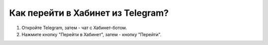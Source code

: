Как перейти в Хабинет из Telegram?
----------------------------------

.. image:: ../_images/05-telegram/5.png

1. Откройте Telegram, затем - чат с Хабинет-ботом.

2. Нажмите кнопку "Перейти в Хабинет", затем - кнопку "Перейти".